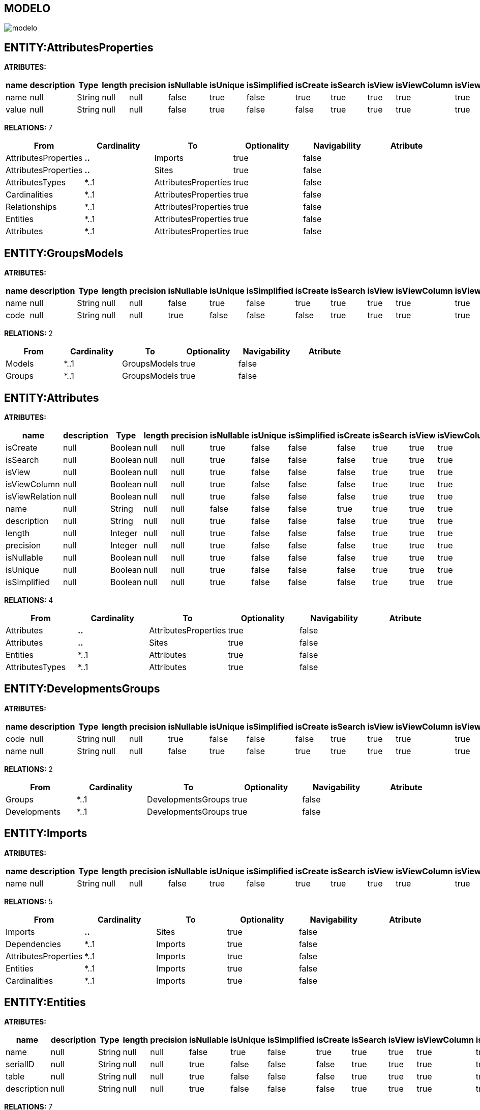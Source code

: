 [[wildfly-instalacion]]
////
a=&#225; e=&#233; i=&#237; o=&#243; u=&#250;
A=&#193; E=&#201; I=&#205; O=&#211; U=&#218;
n=&#241; N=&#209;
////
== MODELO
image::images/modelo.jpg[]
== ENTITY:AttributesProperties
*ATRIBUTES:*
[options="header"]
|===
|name  |description  |Type  |length  |precision  |isNullable |isUnique  |isSimplified  |isCreate  |isSearch  |isView |isViewColumn |isViewRelation 
|name|null|String|null|null|false|true|false|true|true|true|true|true
|value|null|String|null|null|false|true|false|false|true|true|true|true
|===
*RELATIONS:* 7
[options="header"]
|===
|From | Cardinality | To | Optionality | Navigability | Atribute 
|AttributesProperties|*..*|Imports|true|false|
|AttributesProperties|*..*|Sites|true|false|
|AttributesTypes|*..1|AttributesProperties|true|false|
|Cardinalities|*..1|AttributesProperties|true|false|
|Relationships|*..1|AttributesProperties|true|false|
|Entities|*..1|AttributesProperties|true|false|
|Attributes|*..1|AttributesProperties|true|false|
|===
== ENTITY:GroupsModels
*ATRIBUTES:*
[options="header"]
|===
|name  |description  |Type  |length  |precision  |isNullable |isUnique  |isSimplified  |isCreate  |isSearch  |isView |isViewColumn |isViewRelation 
|name|null|String|null|null|false|true|false|true|true|true|true|true
|code|null|String|null|null|true|false|false|false|true|true|true|true
|===
*RELATIONS:* 2
[options="header"]
|===
|From | Cardinality | To | Optionality | Navigability | Atribute 
|Models|*..1|GroupsModels|true|false|
|Groups|*..1|GroupsModels|true|false|
|===
== ENTITY:Attributes
*ATRIBUTES:*
[options="header"]
|===
|name  |description  |Type  |length  |precision  |isNullable |isUnique  |isSimplified  |isCreate  |isSearch  |isView |isViewColumn |isViewRelation 
|isCreate|null|Boolean|null|null|true|false|false|false|true|true|true|true
|isSearch|null|Boolean|null|null|true|false|false|false|true|true|true|true
|isView|null|Boolean|null|null|true|false|false|false|true|true|true|true
|isViewColumn|null|Boolean|null|null|true|false|false|false|true|true|true|true
|isViewRelation|null|Boolean|null|null|true|false|false|false|true|true|true|true
|name|null|String|null|null|false|false|false|true|true|true|true|true
|description|null|String|null|null|true|false|false|false|true|true|true|true
|length|null|Integer|null|null|true|false|false|false|true|true|true|true
|precision|null|Integer|null|null|true|false|false|false|true|true|true|true
|isNullable|null|Boolean|null|null|true|false|false|false|true|true|true|true
|isUnique|null|Boolean|null|null|true|false|false|false|true|true|true|true
|isSimplified|null|Boolean|null|null|true|false|false|false|true|true|true|true
|===
*RELATIONS:* 4
[options="header"]
|===
|From | Cardinality | To | Optionality | Navigability | Atribute 
|Attributes|*..*|AttributesProperties|true|false|
|Attributes|*..*|Sites|true|false|
|Entities|*..1|Attributes|true|false|
|AttributesTypes|*..1|Attributes|true|false|
|===
== ENTITY:DevelopmentsGroups
*ATRIBUTES:*
[options="header"]
|===
|name  |description  |Type  |length  |precision  |isNullable |isUnique  |isSimplified  |isCreate  |isSearch  |isView |isViewColumn |isViewRelation 
|code|null|String|null|null|true|false|false|false|true|true|true|true
|name|null|String|null|null|false|true|false|true|true|true|true|true
|===
*RELATIONS:* 2
[options="header"]
|===
|From | Cardinality | To | Optionality | Navigability | Atribute 
|Groups|*..1|DevelopmentsGroups|true|false|
|Developments|*..1|DevelopmentsGroups|true|false|
|===
== ENTITY:Imports
*ATRIBUTES:*
[options="header"]
|===
|name  |description  |Type  |length  |precision  |isNullable |isUnique  |isSimplified  |isCreate  |isSearch  |isView |isViewColumn |isViewRelation 
|name|null|String|null|null|false|true|false|true|true|true|true|true
|===
*RELATIONS:* 5
[options="header"]
|===
|From | Cardinality | To | Optionality | Navigability | Atribute 
|Imports|*..*|Sites|true|false|
|Dependencies|*..1|Imports|true|false|
|AttributesProperties|*..1|Imports|true|false|
|Entities|*..1|Imports|true|false|
|Cardinalities|*..1|Imports|true|false|
|===
== ENTITY:Entities
*ATRIBUTES:*
[options="header"]
|===
|name  |description  |Type  |length  |precision  |isNullable |isUnique  |isSimplified  |isCreate  |isSearch  |isView |isViewColumn |isViewRelation 
|name|null|String|null|null|false|true|false|true|true|true|true|true
|serialID|null|String|null|null|true|false|false|false|true|true|true|true
|table|null|String|null|null|true|false|false|false|true|true|true|true
|description|null|String|null|null|true|false|false|false|true|true|true|true
|===
*RELATIONS:* 7
[options="header"]
|===
|From | Cardinality | To | Optionality | Navigability | Atribute 
|Entities|1..*|Attributes|true|false|
|Entities|1..*|Relationships|true|false|
|Entities|*..*|Imports|true|false|
|Entities|*..*|AttributesProperties|true|false|
|Entities|*..*|Sites|true|false|
|Entities|1..*|Relationships|true|false|
|GroupIds|*..1|Entities|true|false|
|===
== ENTITY:Sites
*ATRIBUTES:*
[options="header"]
|===
|name  |description  |Type  |length  |precision  |isNullable |isUnique  |isSimplified  |isCreate  |isSearch  |isView |isViewColumn |isViewRelation 
|title|null|String|null|null|true|false|false|false|true|true|true|true
|link|null|String|null|null|false|true|false|true|true|true|true|true
|abc|null|String|null|null|true|false|false|false|true|true|true|true
|===
*RELATIONS:* 10
[options="header"]
|===
|From | Cardinality | To | Optionality | Navigability | Atribute 
|SitesTypes|*..1|Sites|true|false|
|Dependencies|*..1|Sites|true|false|
|AttributesProperties|*..1|Sites|true|false|
|Imports|*..1|Sites|true|false|
|AttributesTypes|*..1|Sites|true|false|
|Developments|*..1|Sites|true|false|
|Models|*..1|Sites|true|false|
|Entities|*..1|Sites|true|false|
|Cardinalities|*..1|Sites|true|false|
|Attributes|*..1|Sites|true|false|
|===
== ENTITY:GroupIds
*ATRIBUTES:*
[options="header"]
|===
|name  |description  |Type  |length  |precision  |isNullable |isUnique  |isSimplified  |isCreate  |isSearch  |isView |isViewColumn |isViewRelation 
|artifactId|null|String|null|null|false|true|false|true|true|true|true|true
|groupId|null|String|null|null|false|false|false|false|true|true|true|true
|version|null|String|null|null|true|false|false|false|true|true|true|true
|code|null|String|null|null|true|false|false|false|true|true|true|true
|date|null|Date|null|null|true|false|false|false|true|true|true|true
|===
*RELATIONS:* 1
[options="header"]
|===
|From | Cardinality | To | Optionality | Navigability | Atribute 
|GroupIds|1..*|Entities|true|false|
|===
== ENTITY:Relationships
*ATRIBUTES:*
[options="header"]
|===
|name  |description  |Type  |length  |precision  |isNullable |isUnique  |isSimplified  |isCreate  |isSearch  |isView |isViewColumn |isViewRelation 
|name|null|String|null|null|true|false|false|true|true|true|true|true
|isOptionality|null|Boolean|null|null|true|false|false|false|true|true|true|true
|isEmbedded|null|Boolean|null|null|true|false|false|false|true|true|true|true
|isSimplified|null|Boolean|null|null|true|false|false|false|true|true|true|true
|isCreate|null|Boolean|null|null|true|false|false|false|true|true|true|true
|isSearch|null|Boolean|null|null|true|false|false|false|true|true|true|true
|isView|null|Boolean|null|null|true|false|false|false|true|true|true|true
|===
*RELATIONS:* 5
[options="header"]
|===
|From | Cardinality | To | Optionality | Navigability | Atribute 
|Relationships|*..*|AttributesProperties|true|false|
|Relationships|1..*|ModelRelationships|true|false|
|Entities|*..1|Relationships|true|false|
|Cardinalities|*..1|Relationships|true|false|
|Entities|*..1|Relationships|true|false|
|===
== ENTITY:Fields
*ATRIBUTES:*
[options="header"]
|===
|name  |description  |Type  |length  |precision  |isNullable |isUnique  |isSimplified  |isCreate  |isSearch  |isView |isViewColumn |isViewRelation 
|name|null|String|null|null|false|true|false|true|true|true|true|true
|description|null|String|null|null|true|false|false|false|true|true|true|true
|length|null|Integer|null|null|true|false|false|false|true|true|true|true
|precision|null|Integer|null|null|true|false|false|false|true|true|true|true
|===
*RELATIONS:* 1
[options="header"]
|===
|From | Cardinality | To | Optionality | Navigability | Atribute 
|AttributesTypes|*..1|Fields|true|false|
|===
== ENTITY:Groups
*ATRIBUTES:*
[options="header"]
|===
|name  |description  |Type  |length  |precision  |isNullable |isUnique  |isSimplified  |isCreate  |isSearch  |isView |isViewColumn |isViewRelation 
|name|null|String|null|null|false|true|false|true|true|true|true|true
|code|null|String|null|null|true|false|false|false|true|true|true|true
|===
*RELATIONS:* 2
[options="header"]
|===
|From | Cardinality | To | Optionality | Navigability | Atribute 
|Groups|1..*|GroupsModels|true|false|
|Groups|1..*|DevelopmentsGroups|true|false|
|===
== ENTITY:Cardinalities
*ATRIBUTES:*
[options="header"]
|===
|name  |description  |Type  |length  |precision  |isNullable |isUnique  |isSimplified  |isCreate  |isSearch  |isView |isViewColumn |isViewRelation 
|name|null|String|null|null|false|true|false|true|true|true|true|true
|cardinality|null|String|null|null|false|false|false|false|true|true|true|true
|isUnidirectional|null|Boolean|null|null|true|false|false|false|true|true|true|true
|===
*RELATIONS:* 6
[options="header"]
|===
|From | Cardinality | To | Optionality | Navigability | Atribute 
|Cardinalities|1..*|Relationships|true|false|
|Cardinalities|*..*|AttributesProperties|true|false|
|Cardinalities|*..*|Imports|true|false|
|Cardinalities|*..*|Sites|true|false|
|Cardinalities|1..*|Cardinalities|true|false|
|Cardinalities|*..1|Cardinalities|true|false|
|===
== ENTITY:AttributesTypes
*ATRIBUTES:*
[options="header"]
|===
|name  |description  |Type  |length  |precision  |isNullable |isUnique  |isSimplified  |isCreate  |isSearch  |isView |isViewColumn |isViewRelation 
|name|null|String|null|null|false|true|false|false|true|true|true|true
|type|null|String|null|null|false|false|false|true|true|true|true|true
|length|null|Integer|null|null|true|false|false|false|true|true|true|true
|precision|null|Integer|null|null|true|false|false|false|true|true|true|true
|annotations|null|String|null|null|true|false|false|false|true|true|true|true
|===
*RELATIONS:* 4
[options="header"]
|===
|From | Cardinality | To | Optionality | Navigability | Atribute 
|AttributesTypes|*..*|AttributesProperties|true|false|
|AttributesTypes|1..*|Fields|true|false|
|AttributesTypes|*..*|Sites|true|false|
|AttributesTypes|1..*|Attributes|true|false|
|===
== ENTITY:SitesTypes
*ATRIBUTES:*
[options="header"]
|===
|name  |description  |Type  |length  |precision  |isNullable |isUnique  |isSimplified  |isCreate  |isSearch  |isView |isViewColumn |isViewRelation 
|name|null|String|null|null|true|false|false|true|true|true|true|true
|===
*RELATIONS:* 3
[options="header"]
|===
|From | Cardinality | To | Optionality | Navigability | Atribute 
|SitesTypes|*..*|Sites|true|false|
|SitesTypes|1..*|SitesTypes|true|false|
|SitesTypes|*..1|SitesTypes|true|false|
|===
== ENTITY:Models
*ATRIBUTES:*
[options="header"]
|===
|name  |description  |Type  |length  |precision  |isNullable |isUnique  |isSimplified  |isCreate  |isSearch  |isView |isViewColumn |isViewRelation 
|code|null|String|null|null|true|false|false|false|true|true|true|true
|name|null|String|null|null|false|true|false|true|true|true|true|true
|===
*RELATIONS:* 3
[options="header"]
|===
|From | Cardinality | To | Optionality | Navigability | Atribute 
|Models|1..*|GroupsModels|true|false|
|Models|*..*|Sites|true|false|
|Models|1..*|ModelRelationships|true|false|
|===
== ENTITY:Dependencies
*ATRIBUTES:*
[options="header"]
|===
|name  |description  |Type  |length  |precision  |isNullable |isUnique  |isSimplified  |isCreate  |isSearch  |isView |isViewColumn |isViewRelation 
|groupId|null|String|null|null|false|false|false|false|true|true|true|true
|artifactId|null|String|null|null|false|false|false|true|true|true|true|true
|version|null|String|null|null|true|false|false|false|true|true|true|true
|type|null|String|null|null|true|false|false|false|true|true|true|true
|scope|null|String|null|null|true|false|false|false|true|true|true|true
|maven|null|String|null|null|false|true|false|false|true|true|true|true
|===
*RELATIONS:* 2
[options="header"]
|===
|From | Cardinality | To | Optionality | Navigability | Atribute 
|Dependencies|1..*|Imports|true|false|
|Dependencies|*..*|Sites|true|false|
|===
== ENTITY:ModelRelationships
*ATRIBUTES:*
[options="header"]
|===
|name  |description  |Type  |length  |precision  |isNullable |isUnique  |isSimplified  |isCreate  |isSearch  |isView |isViewColumn |isViewRelation 
|name|null|String|null|null|false|true|false|true|true|true|true|true
|code|null|String|null|null|true|false|false|false|true|true|true|true
|===
*RELATIONS:* 2
[options="header"]
|===
|From | Cardinality | To | Optionality | Navigability | Atribute 
|Models|*..1|ModelRelationships|true|false|
|Relationships|*..1|ModelRelationships|true|false|
|===
== ENTITY:Developments
*ATRIBUTES:*
[options="header"]
|===
|name  |description  |Type  |length  |precision  |isNullable |isUnique  |isSimplified  |isCreate  |isSearch  |isView |isViewColumn |isViewRelation 
|artifactId|null|String|null|null|false|true|false|true|true|true|true|true
|groupId|null|String|null|null|false|false|false|false|true|true|true|true
|version|null|String|null|null|true|false|false|false|true|true|true|true
|code|null|String|null|null|true|false|false|false|true|true|true|true
|date|null|Date|null|null|true|false|false|false|true|true|true|true
|===
*RELATIONS:* 2
[options="header"]
|===
|From | Cardinality | To | Optionality | Navigability | Atribute 
|Developments|*..*|Sites|true|false|
|Developments|1..*|DevelopmentsGroups|true|false|
|===
